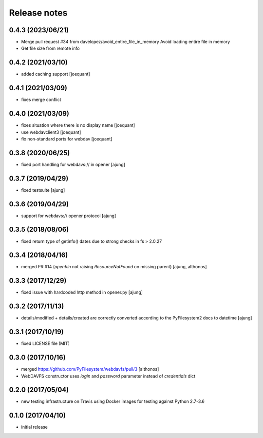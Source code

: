 Release notes
=============


0.4.3 (2023/06/21)
------------------

-  Merge pull request #34 from davelopez/avoid_entire_file_in_memory
   Avoid loading entire file in memory

-  Get file size from remote info


0.4.2 (2021/03/10)
------------------
- added caching support
  [joequant]


0.4.1 (2021/03/09)
------------------
- fixes merge conflict

0.4.0 (2021/03/09)
------------------
- fixes situation where there is no display name 
  [joequant]
- use webdavclient3
  [joequant]
- fix non-standard ports for webdav
  [joequant]

0.3.8 (2020/06/25)
------------------
- fixed port handling for webdavs:// in opener
  [ajung]

0.3.7 (2019/04/29)
------------------
- fixed testsuite
  [ajung]

0.3.6 (2019/04/29)
------------------
- support for webdavs:// opener protocol
  [ajung]


0.3.5 (2018/08/06)
------------------
- fixed return type of getinfo() dates due to strong
  checks in fs > 2.0.27

0.3.4 (2018/04/16)
------------------
- merged PR #14 (`openbin` not raising `ResourceNotFound` on 
  missing parent)
  [ajung, althonos]


0.3.3 (2017/12/29)
------------------
- fixed issue with hardcoded http  method in opener.py
  [ajung]

0.3.2 (2017/11/13)
------------------
- details/modified + details/created are correctly converted according
  to the PyFilesystem2 docs to datetime
  [ajung]

0.3.1 (2017/10/19)
------------------
- fixed LICENSE file (MIT)

0.3.0 (2017/10/16)
------------------
- merged https://github.com/PyFilesystem/webdavfs/pull/3
  [althonos]
- WebDAVFS constructor uses `login` and `password` parameter
  instead of `credentials` dict

0.2.0 (2017/05/04)
------------------
- new testing infrastructure on Travis using Docker images for
  testing against Python 2.7-3.6

0.1.0 (2017/04/10)
------------------

- initial release

